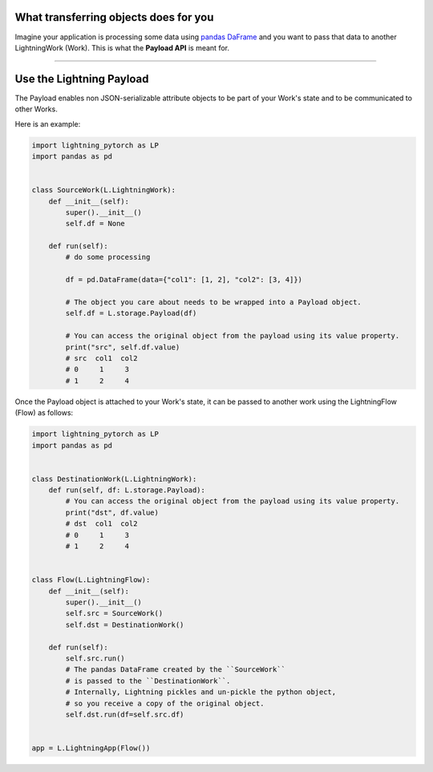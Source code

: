 
**************************************
What transferring objects does for you
**************************************

Imagine your application is processing some data using `pandas DaFrame <https://pandas.pydata.org/docs/reference/api/pandas.DataFrame.html>`_ and you want to pass that data to another LightningWork (Work). This is what the **Payload API** is meant for.

----

*************************
Use the Lightning Payload
*************************

The Payload enables non JSON-serializable attribute objects to be part of your Work's state and to be communicated to other Works.

Here is an example:

.. code-block:: python

    import lightning_pytorch as LP
    import pandas as pd


    class SourceWork(L.LightningWork):
        def __init__(self):
            super().__init__()
            self.df = None

        def run(self):
            # do some processing

            df = pd.DataFrame(data={"col1": [1, 2], "col2": [3, 4]})

            # The object you care about needs to be wrapped into a Payload object.
            self.df = L.storage.Payload(df)

            # You can access the original object from the payload using its value property.
            print("src", self.df.value)
            # src  col1  col2
            # 0     1     3
            # 1     2     4

Once the Payload object is attached to your Work's state, it can be passed to another work using the LightningFlow (Flow) as follows:

.. code-block:: python

    import lightning_pytorch as LP
    import pandas as pd


    class DestinationWork(L.LightningWork):
        def run(self, df: L.storage.Payload):
            # You can access the original object from the payload using its value property.
            print("dst", df.value)
            # dst  col1  col2
            # 0     1     3
            # 1     2     4


    class Flow(L.LightningFlow):
        def __init__(self):
            super().__init__()
            self.src = SourceWork()
            self.dst = DestinationWork()

        def run(self):
            self.src.run()
            # The pandas DataFrame created by the ``SourceWork``
            # is passed to the ``DestinationWork``.
            # Internally, Lightning pickles and un-pickle the python object,
            # so you receive a copy of the original object.
            self.dst.run(df=self.src.df)


    app = L.LightningApp(Flow())

